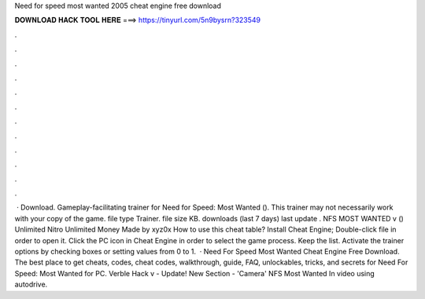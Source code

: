 Need for speed most wanted 2005 cheat engine free download

𝐃𝐎𝐖𝐍𝐋𝐎𝐀𝐃 𝐇𝐀𝐂𝐊 𝐓𝐎𝐎𝐋 𝐇𝐄𝐑𝐄 ===> https://tinyurl.com/5n9bysrn?323549

.

.

.

.

.

.

.

.

.

.

.

.

 · Download. Gameplay-facilitating trainer for Need for Speed: Most Wanted (). This trainer may not necessarily work with your copy of the game. file type Trainer. file size KB. downloads (last 7 days) last update . NFS MOST WANTED v () Unlimited Nitro Unlimited Money Made by xyz0x How to use this cheat table? Install Cheat Engine; Double-click  file in order to open it. Click the PC icon in Cheat Engine in order to select the game process. Keep the list. Activate the trainer options by checking boxes or setting values from 0 to 1.  · Need For Speed Most Wanted Cheat Engine Free Download. The best place to get cheats, codes, cheat codes, walkthrough, guide, FAQ, unlockables, tricks, and secrets for Need For Speed: Most Wanted for PC. Verble Hack v - Update! New Section - 'Camera' NFS Most Wanted In video using autodrive.